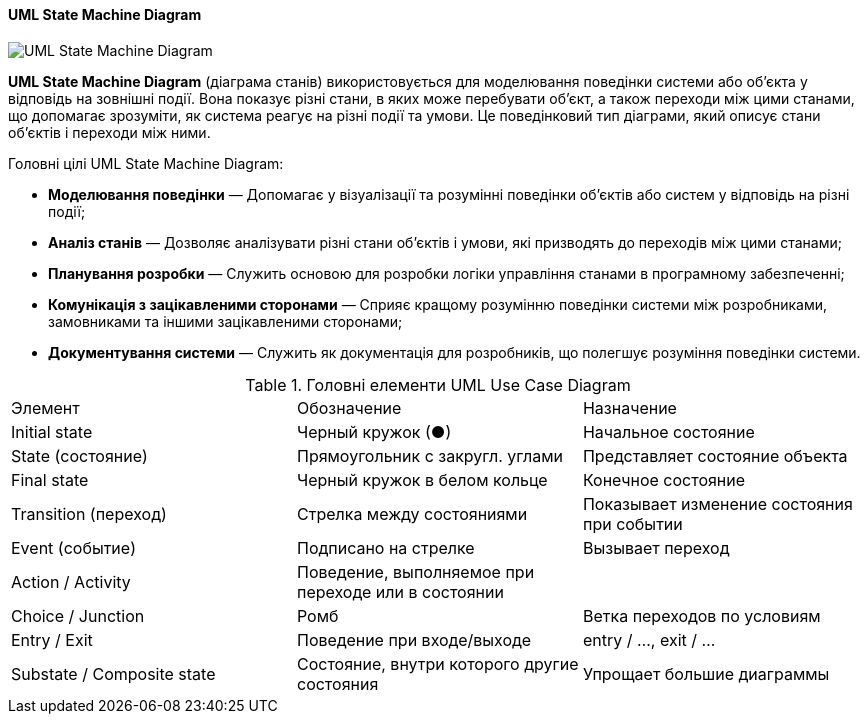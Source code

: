 ifndef::imagesdir[:imagesdir: ../../../../imgs/]

[#uml-state-machine-diagram]
==== UML State Machine Diagram

image::architecture/uml-state-machine-diagram.jpg[UML State Machine Diagram, align="center"]

[[uml-state-machine-diagram-definition]]*UML State Machine Diagram* (діаграма станів) використовується для моделювання поведінки системи або об'єкта у відповідь на зовнішні події. Вона показує різні стани, в яких може перебувати об'єкт, а також переходи між цими станами, що допомагає зрозуміти, як система реагує на різні події та умови. Це поведінковий тип діаграми, який описує стани об'єктів і переходи між ними.

[[uml-state-machine-diagram-main-goals]]
Головні цілі UML State Machine Diagram:

* *Моделювання поведінки* — Допомагає у візуалізації та розумінні поведінки об'єктів або систем у відповідь на різні події;
* *Аналіз станів* — Дозволяє аналізувати різні стани об'єктів і умови, які призводять до переходів між цими станами;
* *Планування розробки* — Служить основою для розробки логіки управління станами в програмному забезпеченні;
* *Комунікація з зацікавленими сторонами* — Сприяє кращому розумінню поведінки системи між розробниками, замовниками та іншими зацікавленими сторонами;
* *Документування системи* — Служить як документація для розробників, що полегшує розуміння поведінки системи.

[[uml-state-machine-diagram-main-elements]]
.Головні елементи UML Use Case Diagram
|====
|Элемент|Обозначение|Назначение
|Initial state|Черный кружок (●)|Начальное состояние
|State (состояние)|Прямоугольник с закругл. углами|Представляет состояние объекта
|Final state|Черный кружок в белом кольце|Конечное состояние
|Transition (переход)|Стрелка между состояниями|Показывает изменение состояния при событии
|Event (событие)|Подписано на стрелке|Вызывает переход
|Action / Activity|Поведение, выполняемое при переходе или в состоянии|
|Choice / Junction|Ромб|Ветка переходов по условиям
|Entry / Exit|Поведение при входе/выходе|entry / ..., exit / ...
|Substate / Composite state|Состояние, внутри которого другие состояния|Упрощает большие диаграммы
|====
